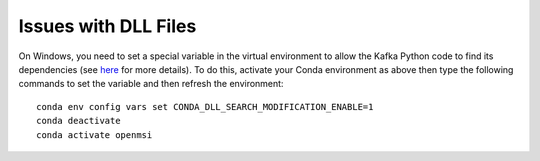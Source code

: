 Issues with DLL Files
----------------------

On Windows, you need to set a special variable in the virtual environment to allow the Kafka Python code to find its dependencies (see `here <https://github.com/ContinuumIO/anaconda-issues/issues/12475>`_ for more details). To do this, activate your Conda environment as above then type the following commands to set the variable and then refresh the environment::

    conda env config vars set CONDA_DLL_SEARCH_MODIFICATION_ENABLE=1
    conda deactivate 
    conda activate openmsi
